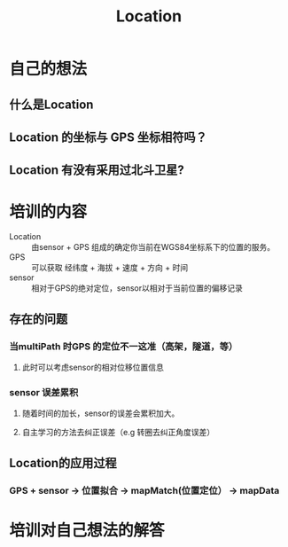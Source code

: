 #+TITLE: Location

* 自己的想法
** 什么是Location
** Location 的坐标与 GPS 坐标相符吗？
** Location 有没有采用过北斗卫星?

* 培训的内容
- Location :: 由sensor  + GPS 组成的确定你当前在WGS84坐标系下的位置的服务。
- GPS :: 可以获取 经纬度 + 海拔 + 速度 + 方向 + 时间
- sensor :: 相对于GPS的绝对定位，sensor以相对于当前位置的偏移记录

** 存在的问题
*** 当multiPath 时GPS 的定位不一这准（高架，隧道，等）
**** 此时可以考虑sensor的相对位移位置信息
*** sensor 误差累积
**** 随着时间的加长，sensor的误差会累积加大。
**** 自主学习的方法去纠正误差（e.g 转圈去纠正角度误差）
** Location的应用过程
*** GPS + sensor -> 位置拟合 -> mapMatch(位置定位） -> mapData
:RESULT:
** 新算法
*** 旧算法：以sensor为主，GPS 为辅
*** 新算法：以GPS 为主，sensor为辅
**** 加入kalman滤波 + 投影
**** 存在的问题：GPS没有全覆盖，很多特殊路段无法用。
**** kalman滤波：用历史测量值，提高后验概率。
***** 上一段时间 + 当前时刻 ＝> 当前状态
!!! 这个似乎很厉害，需要学下这个滤波
!!! markov 链，这个现在用的很多。
:END:

* 培训对自己想法的解答
** 
